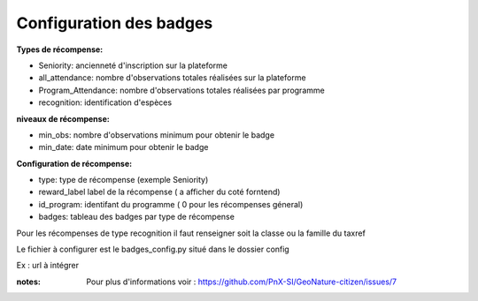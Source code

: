 ====================================
Configuration des badges
====================================

**Types de récompense:**

- Seniority: ancienneté d'inscription sur la plateforme
- all_attendance: nombre d'observations totales réalisées sur la plateforme
- Program_Attendance: nombre d'observations totales réalisées par programme
- recognition: identification d'espèces

 
**niveaux de récompense:**

- min_obs: nombre d'observations minimum pour obtenir le badge
- min_date: date minimum pour obtenir le badge

**Configuration  de récompense:**

- type: type de récompense (exemple Seniority)
- reward_label  label de la récompense ( a afficher du coté forntend)
- id_program: identifant du programme ( 0 pour les récompenses géneral)
- badges: tableau des badges par type de récompense 

Pour les récompenses de type recognition il faut renseigner soit la classe ou la famille du taxref 

Le fichier à configurer est le badges_config.py situé dans le dossier config

Ex : url à intégrer

 
:notes:
 Pour plus d'informations voir : https://github.com/PnX-SI/GeoNature-citizen/issues/7
